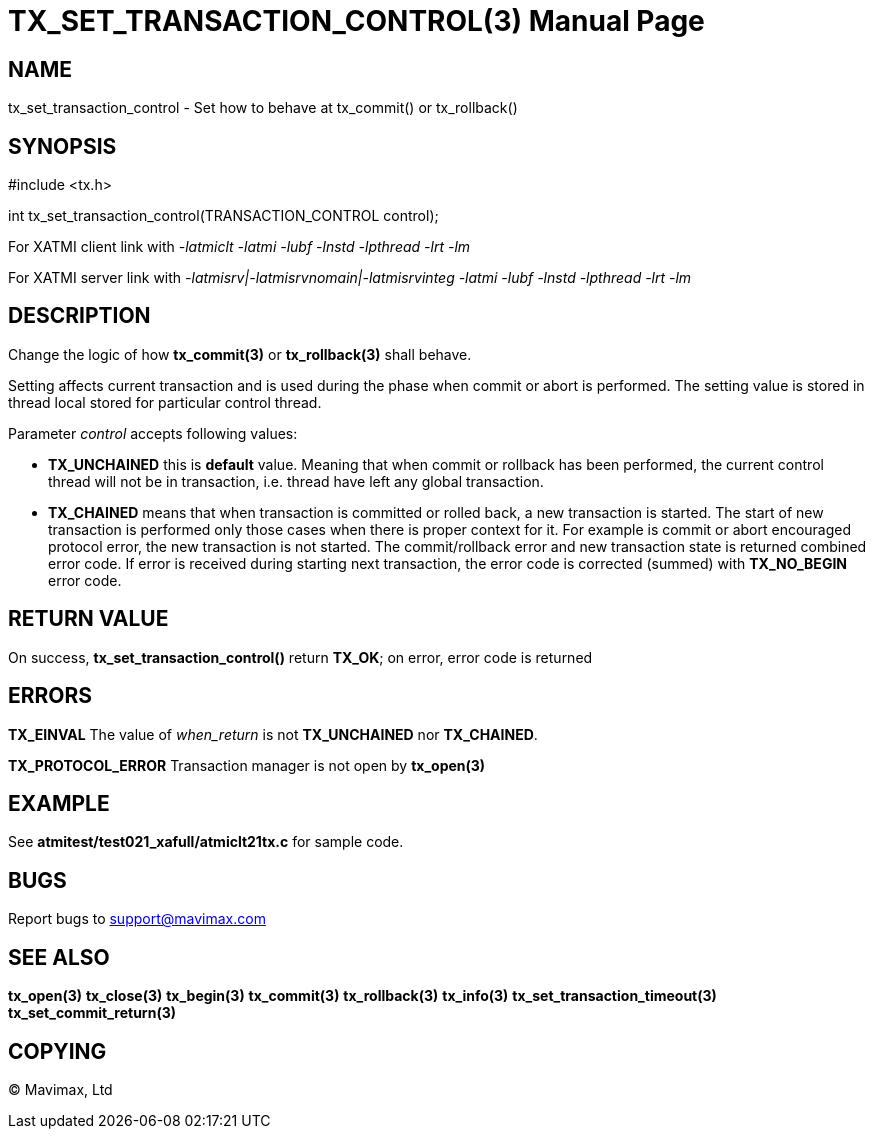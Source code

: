 TX_SET_TRANSACTION_CONTROL(3)
=============================
:doctype: manpage


NAME
----
tx_set_transaction_control - Set how to behave at tx_commit() or tx_rollback()


SYNOPSIS
--------
#include <tx.h>

int tx_set_transaction_control(TRANSACTION_CONTROL control);

For XATMI client link with '-latmiclt -latmi -lubf -lnstd -lpthread -lrt -lm'

For XATMI server link with '-latmisrv|-latmisrvnomain|-latmisrvinteg -latmi -lubf -lnstd -lpthread -lrt -lm'

DESCRIPTION
-----------
Change the logic of how *tx_commit(3)* or *tx_rollback(3)* shall behave.

Setting affects current transaction and is used during the phase when commit 
or abort is performed. The setting value is stored in thread local stored for 
particular control thread.

Parameter 'control' accepts following values:

- *TX_UNCHAINED* this is *default* value. Meaning that when commit or rollback has
been performed, the current control thread will not be in transaction, i.e.
thread have left any global transaction.

- *TX_CHAINED* means that when transaction is committed or rolled back, a new
transaction is started. The start of new transaction is performed only those
cases when there is proper context for it. For example is commit or abort
encouraged protocol error, the new transaction is not started. The commit/rollback
error and new transaction state is returned combined error code. If error is
received during starting next transaction, the error code is corrected (summed)
with *TX_NO_BEGIN* error code.


RETURN VALUE
------------
On success, *tx_set_transaction_control()* return *TX_OK*; on error, error code is returned

ERRORS
------

*TX_EINVAL* The value of 'when_return' is not *TX_UNCHAINED* nor
*TX_CHAINED*.

*TX_PROTOCOL_ERROR* Transaction manager is not open by *tx_open(3)*

EXAMPLE
-------
See *atmitest/test021_xafull/atmiclt21tx.c* for sample code.

BUGS
----
Report bugs to support@mavimax.com

SEE ALSO
--------
*tx_open(3)* *tx_close(3)* *tx_begin(3)* *tx_commit(3)* *tx_rollback(3)* *tx_info(3)*
*tx_set_transaction_timeout(3)* *tx_set_commit_return(3)*

COPYING
-------
(C) Mavimax, Ltd

